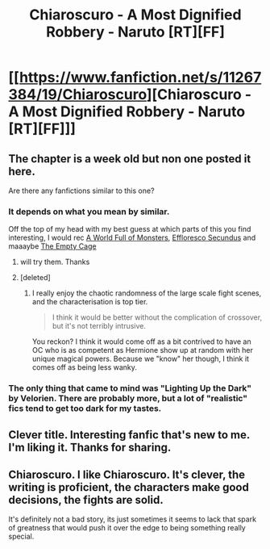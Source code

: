 #+TITLE: Chiaroscuro - A Most Dignified Robbery - Naruto [RT][FF]

* [[https://www.fanfiction.net/s/11267384/19/Chiaroscuro][Chiaroscuro - A Most Dignified Robbery - Naruto [RT][FF]]]
:PROPERTIES:
:Author: hoja_nasredin
:Score: 11
:DateUnix: 1458353041.0
:DateShort: 2016-Mar-19
:END:

** The chapter is a week old but non one posted it here.

Are there any fanfictions similar to this one?
:PROPERTIES:
:Author: hoja_nasredin
:Score: 4
:DateUnix: 1458353071.0
:DateShort: 2016-Mar-19
:END:

*** It depends on what you mean by similar.

Off the top of my head with my best guess at which parts of this you find interesting, I would rec [[https://www.fanfiction.net/s/11122077/1/A-World-Full-of-Monsters][A World Full of Monsters]], [[https://www.fanfiction.net/s/8525251/1/Effloresco-Secundus][Effloresco Secundus]] and maaaybe [[https://www.fanfiction.net/s/7305950/1/The-Empty-Cage][The Empty Cage]]
:PROPERTIES:
:Author: FuguofAnotherWorld
:Score: 6
:DateUnix: 1458396103.0
:DateShort: 2016-Mar-19
:END:

**** will try them. Thanks
:PROPERTIES:
:Author: hoja_nasredin
:Score: 1
:DateUnix: 1458413299.0
:DateShort: 2016-Mar-19
:END:


**** [deleted]
:PROPERTIES:
:Score: 1
:DateUnix: 1458508416.0
:DateShort: 2016-Mar-21
:END:

***** I really enjoy the chaotic randomness of the large scale fight scenes, and the characterisation is top tier.

#+begin_quote
  I think it would be better without the complication of crossover, but it's not terribly intrusive.
#+end_quote

You reckon? I think it would come off as a bit contrived to have an OC who is as competent as Hermione show up at random with her unique magical powers. Because we "know" her though, I think it comes off as being less wanky.
:PROPERTIES:
:Author: FuguofAnotherWorld
:Score: 2
:DateUnix: 1458509093.0
:DateShort: 2016-Mar-21
:END:


*** The only thing that came to mind was "Lighting Up the Dark" by Velorien. There are probably more, but a lot of "realistic" fics tend to get too dark for my tastes.
:PROPERTIES:
:Author: erasels
:Score: 4
:DateUnix: 1458363136.0
:DateShort: 2016-Mar-19
:END:


** Clever title. Interesting fanfic that's new to me. I'm liking it. Thanks for sharing.
:PROPERTIES:
:Author: TofuRobber
:Score: 3
:DateUnix: 1458355100.0
:DateShort: 2016-Mar-19
:END:


** Chiaroscuro. I like Chiaroscuro. It's clever, the writing is proficient, the characters make good decisions, the fights are solid.

It's definitely not a bad story, its just sometimes it seems to lack that spark of greatness that would push it over the edge to being something really special.
:PROPERTIES:
:Author: FuguofAnotherWorld
:Score: 3
:DateUnix: 1458413248.0
:DateShort: 2016-Mar-19
:END:

